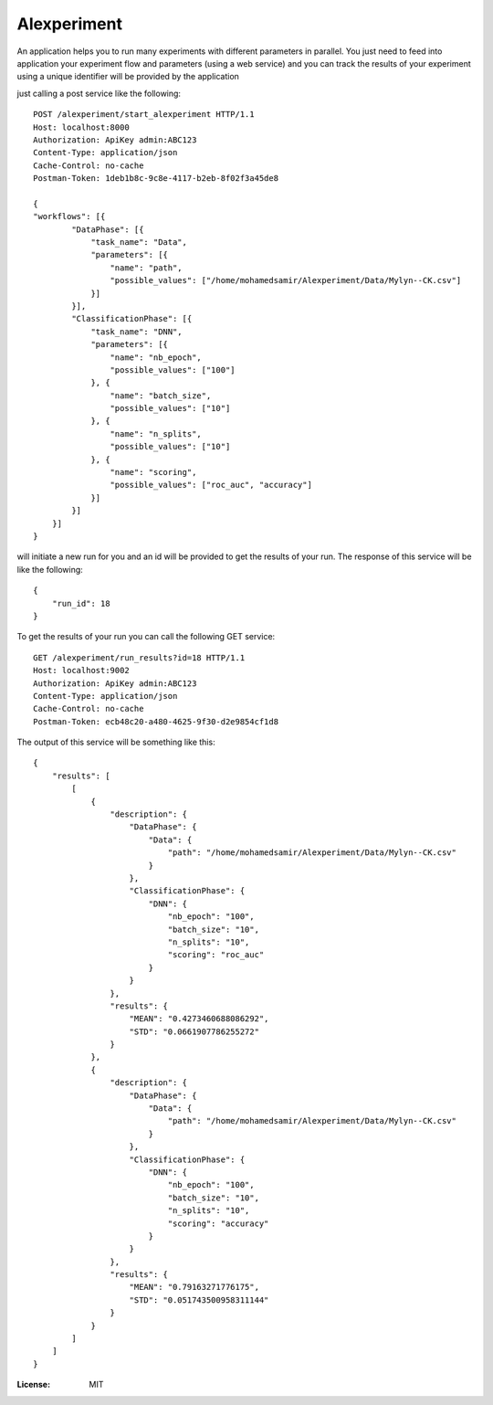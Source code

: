 Alexperiment
============

An application helps you to run many experiments with different parameters in parallel. You just need to feed into 
application your experiment flow and parameters (using a web service) and you can track the results of your experiment
using a unique identifier will be provided by the application

just calling a post service like the following::

    
    POST /alexperiment/start_alexperiment HTTP/1.1
    Host: localhost:8000
    Authorization: ApiKey admin:ABC123
    Content-Type: application/json
    Cache-Control: no-cache
    Postman-Token: 1deb1b8c-9c8e-4117-b2eb-8f02f3a45de8

    {
    "workflows": [{
            "DataPhase": [{
                "task_name": "Data",
                "parameters": [{
                    "name": "path",
                    "possible_values": ["/home/mohamedsamir/Alexperiment/Data/Mylyn--CK.csv"]
                }]
            }],
            "ClassificationPhase": [{
                "task_name": "DNN",
                "parameters": [{
                    "name": "nb_epoch",
                    "possible_values": ["100"]
                }, {
                    "name": "batch_size",
                    "possible_values": ["10"]
                }, {
                    "name": "n_splits",
                    "possible_values": ["10"]
                }, {
                    "name": "scoring",
                    "possible_values": ["roc_auc", "accuracy"]
                }]
            }]
        }]
    }


will initiate a new run for you and an id will be provided to get the results of your run.
The response of this service will be like the following::

    {
        "run_id": 18
    }

To get the results of your run you can call the following GET service::

    GET /alexperiment/run_results?id=18 HTTP/1.1
    Host: localhost:9002
    Authorization: ApiKey admin:ABC123
    Content-Type: application/json
    Cache-Control: no-cache
    Postman-Token: ecb48c20-a480-4625-9f30-d2e9854cf1d8

The output of this service will be something like this::

    {
        "results": [
            [
                {
                    "description": {
                        "DataPhase": {
                            "Data": {
                                "path": "/home/mohamedsamir/Alexperiment/Data/Mylyn--CK.csv"
                            }
                        },
                        "ClassificationPhase": {
                            "DNN": {
                                "nb_epoch": "100",
                                "batch_size": "10",
                                "n_splits": "10",
                                "scoring": "roc_auc"
                            }
                        }
                    },
                    "results": {
                        "MEAN": "0.4273460688086292",
                        "STD": "0.0661907786255272"
                    }
                },
                {
                    "description": {
                        "DataPhase": {
                            "Data": {
                                "path": "/home/mohamedsamir/Alexperiment/Data/Mylyn--CK.csv"
                            }
                        },
                        "ClassificationPhase": {
                            "DNN": {
                                "nb_epoch": "100",
                                "batch_size": "10",
                                "n_splits": "10",
                                "scoring": "accuracy"
                            }
                        }
                    },
                    "results": {
                        "MEAN": "0.79163271776175",
                        "STD": "0.051743500958311144"
                    }
                }
            ]
        ]
    }





:License: MIT
